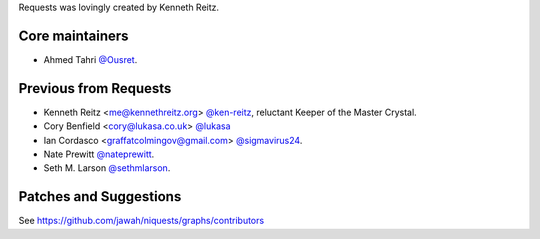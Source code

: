 Requests was lovingly created by Kenneth Reitz.

Core maintainers
````````````````
- Ahmed Tahri `@Ousret <https://github.com/Ousret>`_.

Previous from Requests
``````````````````````
- Kenneth Reitz <me@kennethreitz.org> `@ken-reitz <https://github.com/ken-reitz>`_, reluctant Keeper of the Master Crystal.
- Cory Benfield <cory@lukasa.co.uk> `@lukasa <https://github.com/lukasa>`_
- Ian Cordasco <graffatcolmingov@gmail.com> `@sigmavirus24 <https://github.com/sigmavirus24>`_.
- Nate Prewitt `@nateprewitt <https://github.com/nateprewitt>`_.
- Seth M. Larson `@sethmlarson <https://github.com/sethmlarson>`_.

Patches and Suggestions
```````````````````````
See https://github.com/jawah/niquests/graphs/contributors
